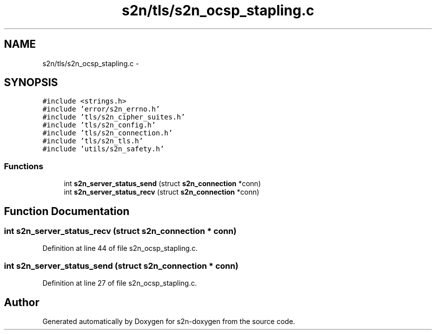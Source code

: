 .TH "s2n/tls/s2n_ocsp_stapling.c" 3 "Tue Jun 28 2016" "s2n-doxygen" \" -*- nroff -*-
.ad l
.nh
.SH NAME
s2n/tls/s2n_ocsp_stapling.c \- 
.SH SYNOPSIS
.br
.PP
\fC#include <strings\&.h>\fP
.br
\fC#include 'error/s2n_errno\&.h'\fP
.br
\fC#include 'tls/s2n_cipher_suites\&.h'\fP
.br
\fC#include 'tls/s2n_config\&.h'\fP
.br
\fC#include 'tls/s2n_connection\&.h'\fP
.br
\fC#include 'tls/s2n_tls\&.h'\fP
.br
\fC#include 'utils/s2n_safety\&.h'\fP
.br

.SS "Functions"

.in +1c
.ti -1c
.RI "int \fBs2n_server_status_send\fP (struct \fBs2n_connection\fP *conn)"
.br
.ti -1c
.RI "int \fBs2n_server_status_recv\fP (struct \fBs2n_connection\fP *conn)"
.br
.in -1c
.SH "Function Documentation"
.PP 
.SS "int s2n_server_status_recv (struct \fBs2n_connection\fP * conn)"

.PP
Definition at line 44 of file s2n_ocsp_stapling\&.c\&.
.SS "int s2n_server_status_send (struct \fBs2n_connection\fP * conn)"

.PP
Definition at line 27 of file s2n_ocsp_stapling\&.c\&.
.SH "Author"
.PP 
Generated automatically by Doxygen for s2n-doxygen from the source code\&.
